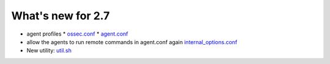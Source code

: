 
##################
What's new for 2.7
##################


* agent profiles
  * `ossec.conf <../syntax/head_ossec_config.client.html#element-server-ip>`_
  * `agent.conf <../syntax/syntax/head_agent_config.html#element-agent_config_options>`_

* allow the agents to run remote commands in agent.conf again  `internal_options.conf <../syntax/head_internal_options.analysisd.html#intopt-logcollector.remote_commands=0>`_
 
* New utility: `util.sh <../programs/util.sh.html>`_


    
   


